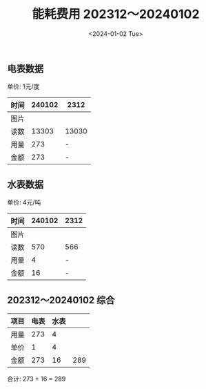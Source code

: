 #+TITLE: 能耗费用 202312～20240102
#+DATE: <2024-01-02 Tue>
#+EXPORT_FILE_NAME: 2401.pub.html
#+OPTIONS: toc:nil date:nil num:nil author:nil html-postamble:nil
#+HTML_HEAD: <meta property="og:image" content="https://qiniu.imesu.co/rm/defaults/fly-bird.png?imageView2/1/w/100/h/100/format/webp">
#+MACRO: imglink @@html:<a target="_blank" href="$2"><img width="100" src="$1" /></a>@@

#+begin_comment
电表
https://s-pan.s.imesu.co/wl/?id=CzjYOfVyjAWN7Hrzj3JQbuXfuX9zBMXR&path=diansuifei%2Felec2401.jpg&mode=grid&download=1&inline=1x

水表
https://s-pan.s.imesu.co/wl/?id=CzjYOfVyjAWN7Hrzj3JQbuXfuX9zBMXR&path=diansuifei%2Fwater2401.jpg&mode=grid&download=1&inline=1
#+end_comment

** 电表数据
:PROPERTIES:
:END:

单价: 1元/度

| 时间 |                                                                                                                                                                                                                                                                        240102 | 2312                                                                                                                                                                                                                                                                          |
|------+-------------------------------------------------------------------------------------------------------------------------------------------------------------------------------------------------------------------------------------------------------------------------------+-------------------------------------------------------------------------------------------------------------------------------------------------------------------------------------------------------------------------------------------------------------------------------|
| 图片 | {{{imglink(https://s-pan.s.imesu.co/wl/?id=CzjYOfVyjAWN7Hrzj3JQbuXfuX9zBMXR&path=diansuifei%2Felec2401.jpg&mode=grid&download=1&inline=1x, https://s-pan.s.imesu.co/wl/?id=CzjYOfVyjAWN7Hrzj3JQbuXfuX9zBMXR&path=diansuifei%2Felec2401.jpg&mode=grid&download=1&inline=1x)}}} | {{{imglink(https://s-pan.s.imesu.co/wl/?id=CzjYOfVyjAWN7Hrzj3JQbuXfuX9zBMXR&path=diansuifei%2Felec2312.png&mode=grid&download=1&inline=1x, https://s-pan.s.imesu.co/wl/?id=CzjYOfVyjAWN7Hrzj3JQbuXfuX9zBMXR&path=diansuifei%2Felec2312.png&mode=grid&download=1&inline=1x)}}}  |
| 读数 |                                                                                                                                                                                                                                                                         13303 | 13030                                                                                                                                                                                                                                                                         |
| 用量 |                                                                                                                                                                                                                                                                           273 | -                                                                                                                                                                                                                                                                             |
| 金额 |                                                                                                                                                                                                                                                                           273 | -                                                                                                                                                                                                                                                                             |


** 水表数据

单价: 4元/吨

| 时间 |                                                                                                                                                                                                                                                                        240102 | 2312                                                                                                                                                                                                                                                                            |
|------+-------------------------------------------------------------------------------------------------------------------------------------------------------------------------------------------------------------------------------------------------------------------------------+---------------------------------------------------------------------------------------------------------------------------------------------------------------------------------------------------------------------------------------------------------------------------------|
| 图片 | {{{imglink(https://s-pan.s.imesu.co/wl/?id=CzjYOfVyjAWN7Hrzj3JQbuXfuX9zBMXR&path=diansuifei%2Fwater2401.jpg&mode=grid&download=1&inline=1, https://s-pan.s.imesu.co/wl/?id=CzjYOfVyjAWN7Hrzj3JQbuXfuX9zBMXR&path=diansuifei%2Fwater2401.jpg&mode=grid&download=1&inline=1)}}} | {{{imglink(https://s-pan.s.imesu.co/wl/?id=CzjYOfVyjAWN7Hrzj3JQbuXfuX9zBMXR&path=diansuifei%2Fwater2312.png&mode=grid&download=1&inline=1x, https://s-pan.s.imesu.co/wl/?id=CzjYOfVyjAWN7Hrzj3JQbuXfuX9zBMXR&path=diansuifei%2Fwater2312.png&mode=grid&download=1&inline=1x)}}} |
| 读数 |                                                                                                                                                                                                                                                                           570 | 566                                                                                                                                                                                                                                                                             |
| 用量 |                                                                                                                                                                                                                                                                             4 | -                                                                                                                                                                                                                                                                               |
| 金额 |                                                                                                                                                                                                                                                                            16 | -                                                                                                                                                                                                                                                                               |

** 202312～20240102 综合

| 项目 | 电表 | 水表 |     |
|------+------+------+-----|
| 用量 |  273 |    4 |     |
| 单价 |    1 |    4 |     |
| 金额 |  273 |   16 | 289 |

合计: 273 + 16 = 289
